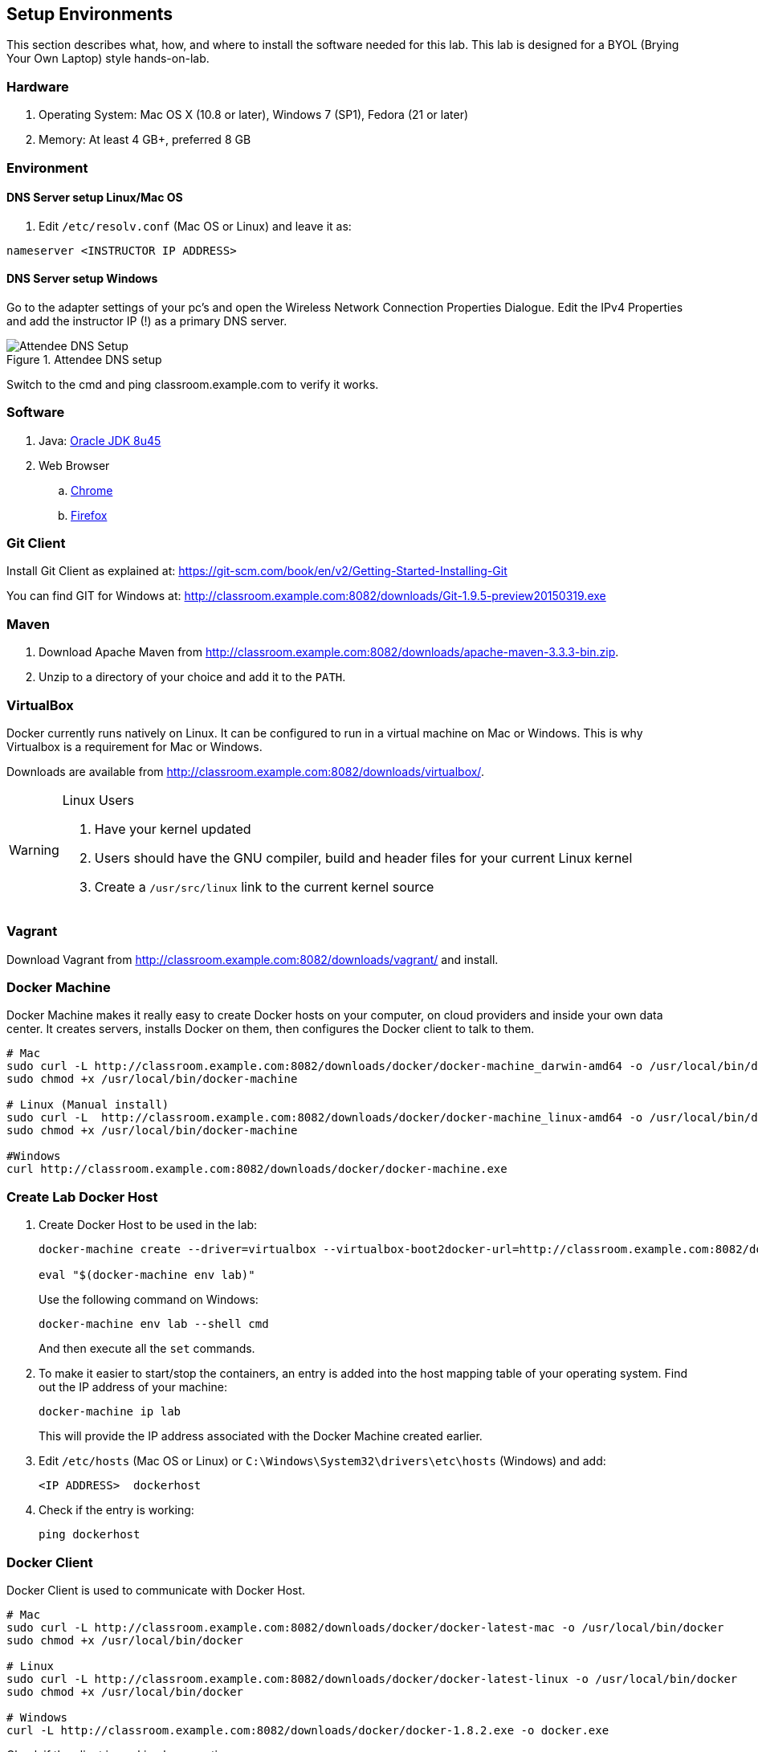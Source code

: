 ## Setup Environments

This section describes what, how, and where to install the software needed for this lab. This lab is designed for a BYOL (Brying Your Own Laptop) style hands-on-lab.

### Hardware

. Operating System: Mac OS X (10.8 or later), Windows 7 (SP1), Fedora (21 or later)
. Memory: At least 4 GB+, preferred 8 GB

### Environment

#### DNS Server setup Linux/Mac OS

. Edit `/etc/resolv.conf` (Mac OS or Linux) and leave it as:

[source, text]
----
nameserver <INSTRUCTOR IP ADDRESS>
----

#### DNS Server setup Windows

Go to the adapter settings of your pc's and open the Wireless Network Connection Properties Dialogue. Edit the IPv4 Properties and add the instructor IP (!) as a primary DNS server.

.Attendee DNS setup
[[Figure1-3]]
image::images/dns-setup-3.png["Attendee DNS Setup"]

Switch to the cmd and ping classroom.example.com to verify it works.

### Software

. Java: http://www.oracle.com/technetwork/java/javase/downloads/jdk8-downloads-2133151.html[Oracle JDK 8u45]
. Web Browser
.. https://www.google.com/chrome/browser/desktop/[Chrome]
.. link:http://www.getfirefox.com[Firefox]

### Git Client

Install Git Client as explained at: https://git-scm.com/book/en/v2/Getting-Started-Installing-Git

You can find GIT for Windows at: http://classroom.example.com:8082/downloads/Git-1.9.5-preview20150319.exe

### Maven

. Download Apache Maven from http://classroom.example.com:8082/downloads/apache-maven-3.3.3-bin.zip.
. Unzip to a directory of your choice and add it to the `PATH`.

### VirtualBox

Docker currently runs natively on Linux. It can be configured to run in a virtual machine on Mac or Windows. This is why Virtualbox is a requirement for Mac or Windows.

Downloads are available from http://classroom.example.com:8082/downloads/virtualbox/.

[WARNING]
====
Linux Users

. Have your kernel updated
. Users should have the GNU compiler, build and header files for your current Linux kernel
. Create a `/usr/src/linux` link to the current kernel source
====

### Vagrant

Download Vagrant from http://classroom.example.com:8082/downloads/vagrant/ and install.

### Docker Machine

Docker Machine makes it really easy to create Docker hosts on your computer, on cloud providers and inside your own data center. It creates servers, installs Docker on them, then configures the Docker client to talk to them.

[source, text]
----
# Mac
sudo curl -L http://classroom.example.com:8082/downloads/docker/docker-machine_darwin-amd64 -o /usr/local/bin/docker-machine
sudo chmod +x /usr/local/bin/docker-machine

# Linux (Manual install)
sudo curl -L  http://classroom.example.com:8082/downloads/docker/docker-machine_linux-amd64 -o /usr/local/bin/docker-machine
sudo chmod +x /usr/local/bin/docker-machine

#Windows
curl http://classroom.example.com:8082/downloads/docker/docker-machine.exe
----

### Create Lab Docker Host

. Create Docker Host to be used in the lab:
+
[source, text]
----
docker-machine create --driver=virtualbox --virtualbox-boot2docker-url=http://classroom.example.com:8082/downloads/boot2docker.iso --engine-insecure-registry=classroom.example.com:5000 lab

eval "$(docker-machine env lab)"
----
+
Use the following command on Windows:
+
[source, text]
----
docker-machine env lab --shell cmd
----
+
And then execute all the `set` commands.
+
. To make it easier to start/stop the containers, an entry is added into the host mapping table of your operating system. Find out the IP address of your machine:
+
[source, text]
----
docker-machine ip lab
----
+
This will provide the IP address associated with the Docker Machine created earlier.
+
. Edit `/etc/hosts` (Mac OS or Linux) or `C:\Windows\System32\drivers\etc\hosts` (Windows) and add:
+
[source, text]
----
<IP ADDRESS>  dockerhost
----
. Check if the entry is working:
+
[source, text]
----
ping dockerhost
----


### Docker Client

Docker Client is used to communicate with Docker Host.

[source, text]
----
# Mac
sudo curl -L http://classroom.example.com:8082/downloads/docker/docker-latest-mac -o /usr/local/bin/docker
sudo chmod +x /usr/local/bin/docker

# Linux
sudo curl -L http://classroom.example.com:8082/downloads/docker/docker-latest-linux -o /usr/local/bin/docker
sudo chmod +x /usr/local/bin/docker

# Windows
curl -L http://classroom.example.com:8082/downloads/docker/docker-1.8.2.exe -o docker.exe
----

Check if the client is working by executing:
[source, text]
----
docker ps
----
Which will return an empty list of containers working. If you get an error message, make sure to have put the docker client into a folder that is contained in your path expression and that you executed the "docker-machine env lab" command according to your operatingsystem.

### WildFly

. Download WildFly 9.0.1 from http://classroom.example.com:8082/downloads/wildfly-9.0.1.Final.zip.
. Install it by extracting the archive.

### JBoss Developer Studio 9.0.0.GA

To install JBoss Developer Studio stand-alone, complete the following steps:

. Download http://classroom.example.com:8082/downloads/jboss-devstudio-9.0.0.GA-installer-standalone.jar[JBDS 9.0.0.GA].

. Start the installer as:
+
[source, text]
----
java -jar <JAR FILE NAME>
----
+
Follow the on-screen instructions to complete the installation process.
